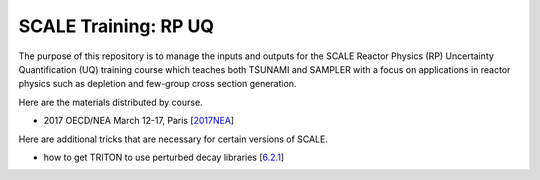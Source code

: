 SCALE Training: RP UQ
=====================

The purpose of this repository is to manage the inputs and outputs for the SCALE Reactor Physics (RP) Uncertainty Quantification (UQ) training course which teaches both TSUNAMI and SAMPLER with a focus on applications in reactor physics such as depletion and few-group cross section generation.

Here are the materials distributed by course.

- 2017 OECD/NEA March 12-17, Paris [`2017NEA <https://github.com/wawiesel/Training-SCALE-RPUQ/releases/tag/2017NEA>`_]

Here are additional tricks that are necessary for certain versions of SCALE.

- how to get TRITON to use perturbed decay libraries [`6.2.1 <https://github.com/wawiesel/Training-SCALE-RPUQ/tree/master/src/Sampler/resources/tricks/6.2.1/tdepl_decay_uncertainty>`_] 

